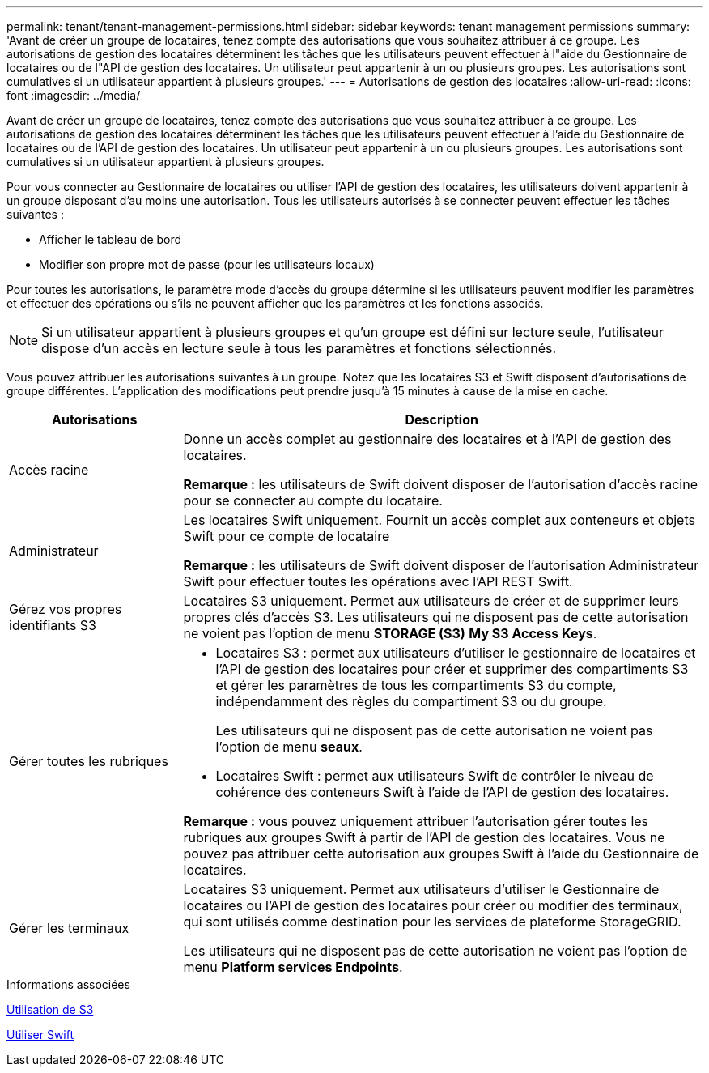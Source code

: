 ---
permalink: tenant/tenant-management-permissions.html 
sidebar: sidebar 
keywords: tenant management permissions 
summary: 'Avant de créer un groupe de locataires, tenez compte des autorisations que vous souhaitez attribuer à ce groupe. Les autorisations de gestion des locataires déterminent les tâches que les utilisateurs peuvent effectuer à l"aide du Gestionnaire de locataires ou de l"API de gestion des locataires. Un utilisateur peut appartenir à un ou plusieurs groupes. Les autorisations sont cumulatives si un utilisateur appartient à plusieurs groupes.' 
---
= Autorisations de gestion des locataires
:allow-uri-read: 
:icons: font
:imagesdir: ../media/


[role="lead"]
Avant de créer un groupe de locataires, tenez compte des autorisations que vous souhaitez attribuer à ce groupe. Les autorisations de gestion des locataires déterminent les tâches que les utilisateurs peuvent effectuer à l'aide du Gestionnaire de locataires ou de l'API de gestion des locataires. Un utilisateur peut appartenir à un ou plusieurs groupes. Les autorisations sont cumulatives si un utilisateur appartient à plusieurs groupes.

Pour vous connecter au Gestionnaire de locataires ou utiliser l'API de gestion des locataires, les utilisateurs doivent appartenir à un groupe disposant d'au moins une autorisation. Tous les utilisateurs autorisés à se connecter peuvent effectuer les tâches suivantes :

* Afficher le tableau de bord
* Modifier son propre mot de passe (pour les utilisateurs locaux)


Pour toutes les autorisations, le paramètre mode d'accès du groupe détermine si les utilisateurs peuvent modifier les paramètres et effectuer des opérations ou s'ils ne peuvent afficher que les paramètres et les fonctions associés.


NOTE: Si un utilisateur appartient à plusieurs groupes et qu'un groupe est défini sur lecture seule, l'utilisateur dispose d'un accès en lecture seule à tous les paramètres et fonctions sélectionnés.

Vous pouvez attribuer les autorisations suivantes à un groupe. Notez que les locataires S3 et Swift disposent d'autorisations de groupe différentes. L'application des modifications peut prendre jusqu'à 15 minutes à cause de la mise en cache.

[cols="1a,3a"]
|===
| Autorisations | Description 


 a| 
Accès racine
 a| 
Donne un accès complet au gestionnaire des locataires et à l'API de gestion des locataires.

*Remarque :* les utilisateurs de Swift doivent disposer de l'autorisation d'accès racine pour se connecter au compte du locataire.



 a| 
Administrateur
 a| 
Les locataires Swift uniquement. Fournit un accès complet aux conteneurs et objets Swift pour ce compte de locataire

*Remarque :* les utilisateurs de Swift doivent disposer de l'autorisation Administrateur Swift pour effectuer toutes les opérations avec l'API REST Swift.



 a| 
Gérez vos propres identifiants S3
 a| 
Locataires S3 uniquement. Permet aux utilisateurs de créer et de supprimer leurs propres clés d'accès S3. Les utilisateurs qui ne disposent pas de cette autorisation ne voient pas l'option de menu *STORAGE (S3)* *My S3 Access Keys*.



 a| 
Gérer toutes les rubriques
 a| 
* Locataires S3 : permet aux utilisateurs d'utiliser le gestionnaire de locataires et l'API de gestion des locataires pour créer et supprimer des compartiments S3 et gérer les paramètres de tous les compartiments S3 du compte, indépendamment des règles du compartiment S3 ou du groupe.
+
Les utilisateurs qui ne disposent pas de cette autorisation ne voient pas l'option de menu *seaux*.

* Locataires Swift : permet aux utilisateurs Swift de contrôler le niveau de cohérence des conteneurs Swift à l'aide de l'API de gestion des locataires.


*Remarque :* vous pouvez uniquement attribuer l'autorisation gérer toutes les rubriques aux groupes Swift à partir de l'API de gestion des locataires. Vous ne pouvez pas attribuer cette autorisation aux groupes Swift à l'aide du Gestionnaire de locataires.



 a| 
Gérer les terminaux
 a| 
Locataires S3 uniquement. Permet aux utilisateurs d'utiliser le Gestionnaire de locataires ou l'API de gestion des locataires pour créer ou modifier des terminaux, qui sont utilisés comme destination pour les services de plateforme StorageGRID.

Les utilisateurs qui ne disposent pas de cette autorisation ne voient pas l'option de menu *Platform services Endpoints*.

|===
.Informations associées
xref:../s3/index.adoc[Utilisation de S3]

xref:../swift/index.adoc[Utiliser Swift]
